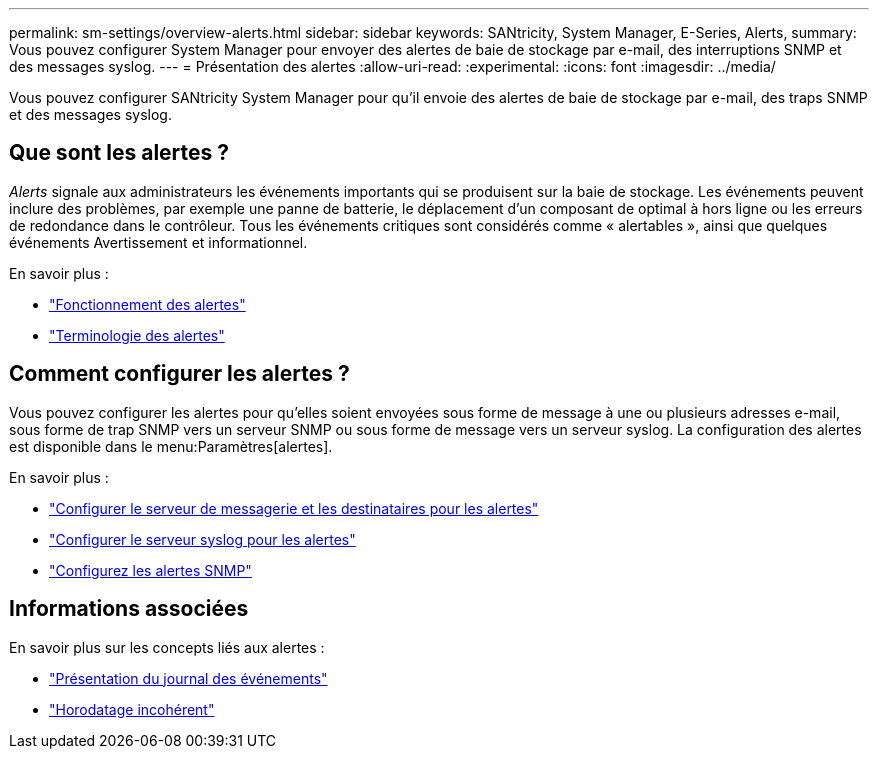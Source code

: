 ---
permalink: sm-settings/overview-alerts.html 
sidebar: sidebar 
keywords: SANtricity, System Manager, E-Series, Alerts, 
summary: Vous pouvez configurer System Manager pour envoyer des alertes de baie de stockage par e-mail, des interruptions SNMP et des messages syslog. 
---
= Présentation des alertes
:allow-uri-read: 
:experimental: 
:icons: font
:imagesdir: ../media/


[role="lead"]
Vous pouvez configurer SANtricity System Manager pour qu'il envoie des alertes de baie de stockage par e-mail, des traps SNMP et des messages syslog.



== Que sont les alertes ?

_Alerts_ signale aux administrateurs les événements importants qui se produisent sur la baie de stockage. Les événements peuvent inclure des problèmes, par exemple une panne de batterie, le déplacement d'un composant de optimal à hors ligne ou les erreurs de redondance dans le contrôleur. Tous les événements critiques sont considérés comme « alertables », ainsi que quelques événements Avertissement et informationnel.

En savoir plus :

* link:how-alerts-work.html["Fonctionnement des alertes"]
* link:alerts-terminology.html["Terminologie des alertes"]




== Comment configurer les alertes ?

Vous pouvez configurer les alertes pour qu'elles soient envoyées sous forme de message à une ou plusieurs adresses e-mail, sous forme de trap SNMP vers un serveur SNMP ou sous forme de message vers un serveur syslog. La configuration des alertes est disponible dans le menu:Paramètres[alertes].

En savoir plus :

* link:configure-mail-server-and-recipients-for-alerts.html["Configurer le serveur de messagerie et les destinataires pour les alertes"]
* link:configure-syslog-server-for-alerts.html["Configurer le serveur syslog pour les alertes"]
* link:configure-snmp-alerts.html["Configurez les alertes SNMP"]




== Informations associées

En savoir plus sur les concepts liés aux alertes :

* link:../sm-support/overview-event-log.html["Présentation du journal des événements"]
* link:why-are-timestamps-inconsistent-between-the-array-and-alerts.html["Horodatage incohérent"]

